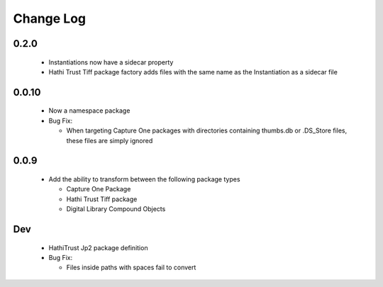 .. :changelog:

Change Log
==========

0.2.0
+++++
  * Instantiations now have a sidecar property
  * Hathi Trust Tiff package factory adds files with the same name as the Instantiation as a sidecar file


0.0.10
++++++
  * Now a namespace package
  * Bug Fix:

    + When targeting Capture One packages with directories containing thumbs.db or .DS_Store files, these files are simply ignored

0.0.9
+++++
  * Add the ability to transform between the following package types

    + Capture One Package
    + Hathi Trust Tiff package
    + Digital Library Compound Objects


Dev
+++
  * HathiTrust Jp2 package definition

  * Bug Fix:

    + Files inside paths with spaces fail to convert